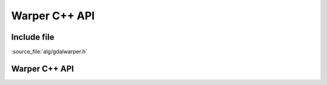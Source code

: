 ..
   The documentation displayed on this page is automatically generated from
   Doxygen comments using the Breathe extension. Edits to the documentation
   can be made by making changes in the appropriate .cpp files.

.. _gdalwarp_cpp:

================================================================================
Warper C++ API
================================================================================

Include file
------------

:source_file:`alg/gdalwarper.h`

Warper C++ API
--------------

.. doxygenfile:: gdalwarper.h
   :project: api
